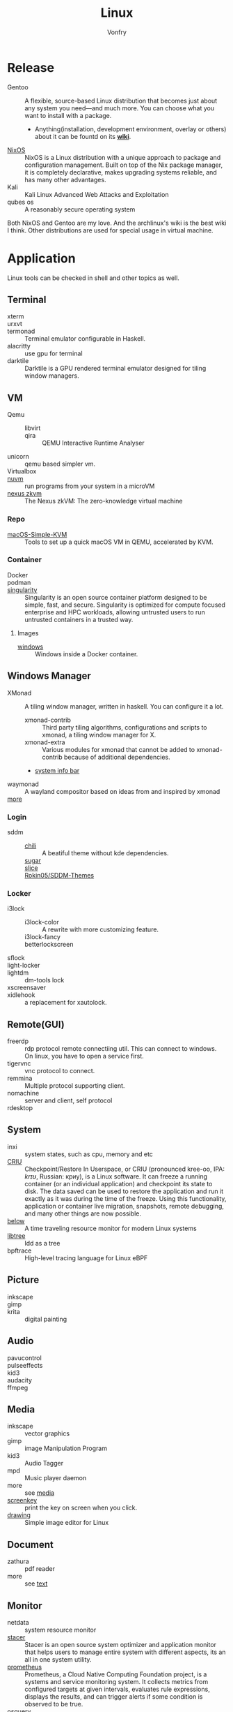 #+TITLE: Linux
#+AUTHOR: Vonfry

* Release
  - Gentoo :: A flexible, source-based Linux distribution that becomes just
    about any system you need—and much more. You can choose what you want to
    install with a package.
      - Anything(installation, development environment, overlay or others) about
        it can be fountd on its [[http://wiki.gentoo.org/][*wiki*]].
  - [[file:nixos.org][NixOS]] :: NixOS is a Linux distribution with a unique approach to package and
    configuration management. Built on top of the Nix package manager, it is
    completely declarative, makes upgrading systems reliable, and has many
    other advantages.
  - Kali :: Kali Linux Advanced Web Attacks and Exploitation
  - qubes os :: A reasonably secure operating system

  Both NixOS and Gentoo are my love. And the archlinux's wiki is the best wiki I
  think. Other distributions are used for special usage in virtual machine.

* Application
  Linux tools can be checked in shell and other topics as well.
** Terminal
   - xterm ::
   - urxvt ::
   - termonad :: Terminal emulator configurable in Haskell.
   - alacritty :: use gpu for terminal
   - darktile :: Darktile is a GPU rendered terminal emulator designed for
     tiling window managers.

** VM
   - Qemu ::
       - libvirt ::
       - qira :: QEMU Interactive Runtime Analyser
   - unicorn :: qemu based simpler vm.
   - Virtualbox ::
   - [[https://github.com/AsahiLinux/muvm][nuvm]] :: run programs from your system in a microVM
   - [[https://github.com/nexus-xyz/nexus-zkvm][nexus zkvm]] :: The Nexus zkVM: The zero-knowledge virtual machine

*** Repo
    - [[https://github.com/foxlet/macOS-Simple-KVM][macOS-Simple-KVM]] :: Tools to set up a quick macOS VM in QEMU, accelerated
      by KVM.

*** Container
    - Docker ::
    - podman ::
    - [[https://github.com/hpcng/singularity][singularity]] :: Singularity is an open source container platform designed to
      be simple, fast, and secure. Singularity is optimized for compute focused
      enterprise and HPC workloads, allowing untrusted users to run untrusted
      containers in a trusted way.

**** Images
     - [[https://github.com/dockur/windows][windows]] ::  Windows inside a Docker container.

** Windows Manager
   - XMonad :: A tiling window manager, written in haskell. You can configure it a lot.
       - xmonad-contrib :: Third party tiling algorithms, configurations and scripts to xmonad, a tiling window manager for X.
       - xmonad-extra :: Various modules for xmonad that cannot be added to xmonad-contrib because of additional dependencies.
       - [[https://github.com/taffybar/taffybar][system info bar]]
   - waymonad :: A wayland compositor based on ideas from and inspired by xmonad
   - [[https://www.slant.co/topics/390/~best-window-managers-for-linux][more]] ::
*** Login
    - sddm ::
        - [[https://github.com/MarianArlt/sddm-chili][chili]] :: A beatiful theme without kde dependencies.
        - [[https://github.com/MarianArlt/sddm-sugar-dark][sugar]] ::
        - [[https://github.com/RadRussianRus/sddm-slice][slice]] ::
        - [[https://github.com/Rokin05/SDDM-Themes][Rokin05/SDDM-Themes]] ::

*** Locker
    - i3lock ::
        - i3lock-color :: A rewrite with more customizing feature.
        - i3lock-fancy ::
        - betterlockscreen ::
    - sflock ::
    - light-locker ::
    - lightdm :: dm-tools lock
    - xscreensaver ::
    - xidlehook :: a replacement for xautolock.
** Remote(GUI)
   - freerdp :: rdp protocol remote connectiing util. This can connect to
     windows. On linux, you have to open a service first.
   - tigervnc :: vnc protocol to connect.
   - remmina :: Multiple protocol supporting client.
   - nomachine :: server and client, self protocol
   - rdesktop ::

** System
   - inxi :: system states, such as cpu, memory and etc
   - [[https://www.criu.org/Main_Page][CRIU]] :: Checkpoint/Restore In Userspace, or CRIU (pronounced kree-oo, IPA:
     /krɪʊ/, Russian: криу), is a Linux software. It can freeze a running
     container (or an individual application) and checkpoint its state to
     disk. The data saved can be used to restore the application and run it
     exactly as it was during the time of the freeze. Using this functionality,
     application or container live migration, snapshots, remote debugging, and
     many other things are now possible.
   - [[https://github.com/facebookincubator/below][below]] :: A time traveling resource monitor for modern Linux systems
   - [[https://github.com/haampie/libtree][libtree]] :: ldd as a tree
   - bpftrace :: High-level tracing language for Linux eBPF
** Picture
   - inkscape ::
   - gimp ::
   - krita :: digital painting
** Audio
   - pavucontrol ::
   - pulseeffects ::
   - kid3 ::
   - audacity ::
   - ffmpeg ::
** Media
   - inkscape :: vector graphics
   - gimp :: image Manipulation Program
   - kid3 :: Audio Tagger
   - mpd :: Music player daemon
   - more :: see [[file:../application/media.org][media]]
   - [[https://gitlab.com/screenkey/screenkey][screenkey]] :: print the key on screen when you click.
   - [[https://maoschanz.github.io/drawing/][drawing]] :: Simple image editor for Linux
** Document
   - zathura :: pdf reader
   - more :: see [[file:../application/text.org][text]]
** Monitor
   - netdata :: system resource monitor
   - [[https://oguzhaninan.github.io/Stacer-Web/][stacer]] :: Stacer is an open source system optimizer and application monitor
     that helps users to manage entire system with different aspects, its an all
     in one system utility.
   - [[https://github.com/prometheus/prometheus][prometheus]] :: Prometheus, a Cloud Native Computing Foundation project, is a
     systems and service monitoring system. It collects metrics from configured
     targets at given intervals, evaluates rule expressions, displays the
     results, and can trigger alerts if some condition is observed to be true.
   - [[https://osquery.io/][osquery]] :: Performant endpoint visibility
** Log
   - [[https://www.elastic.co/cn/products/logstash][logstas]] :: transport and process your logs, events, or other data
   - elk ::
   - [[https://logz.io/][logz]] :: AI-Powered ELK as a Service
   - [[https://logentries.com/][logntries]] :: The Fastest Way to Analyze Your Log Data No complex setup. No waiting. Just answers.
   - OpenStack :: What is OpenStack? OpenStack is a cloud operating system that controls large pools of compute, storage, and networking resources throughout a datacenter, all managed through a dashboard that gives administrators control while empowering their users to provision resources through a web interface.
   - grafana ::
** Security
   - fail2ban :: scans log files and bans IPs that show malicious signs
** Dashboard
*** Terminal
   - [[https://github.com/senorprogrammer/wtf][senorprogrammer/wtf]] :: personal
** [[file:../application/shell.org][Shell]]
** Profiler
   - sysprof ::
   - perf tools :: from kernel, which can bench and record cpu and ram usages
** Graphics
   - [[https://github.com/H-M-H/Weylus][Weylus]] :: Use your tablet as graphic tablet/touch screen on your computer.
   - [[https://github.com/pavlobu/deskreen][deskreen]] :: Deskreen turns any device with a web browser into a secondary screen for your computer
* Tutor
  - [[https://github.com/learnbyexample/Command-line-text-processing][CLI]] ::
  - [[https://linuxcommand.org][linuxcommand.org]] ::
  - [[https://wizardzines.com/zines/bite-size-linux/][bite size linux]] :: Confused about what a system call is? Heard the term
    “file descriptor” but not sure what it means? This zine is for you!! It has
    19 important Linux concepts, each explained with a simple 1-page comic.
  - [[https://wizardzines.com/][bite size tutor]] :: Our best-selling collection of zines! You can either buy
    them individually (for $10-$12 each), or get the whole collection.

* Philosophy
  - KISS Principle :: [[https://en.wikipedia.org/wiki/KISS_principle][keep it simple and silly]], [[https://web.archive.org/web/20210126090054/https://en.wikipedia.org/wiki/KISS_principle][archive]]
  - [[https://futurist.se/gldt/][distribution timeline]] ::

* Kernel

** Kernal patch
   - [[https://github.com/zen-kernel/zen-kernel][zen]] ::
   - other :: see gentoo hardened wiki

** Tutor
   - [[https://0xax.gitbooks.io/linux-insides/content/][linux inside]] :: The goal is simple - to share my modest knowledge about the
     insides of the linux kernel and help people who are interested in linux
     kernel insides, and other low-level subject matter. Feel free to go through
     the book Start here

** Awesome
   - [[    https://openbenchmarking.org/test/pts/build-linux-kernel
][compile time on different cpu]] :: this can be a guide to the cpu performance.

